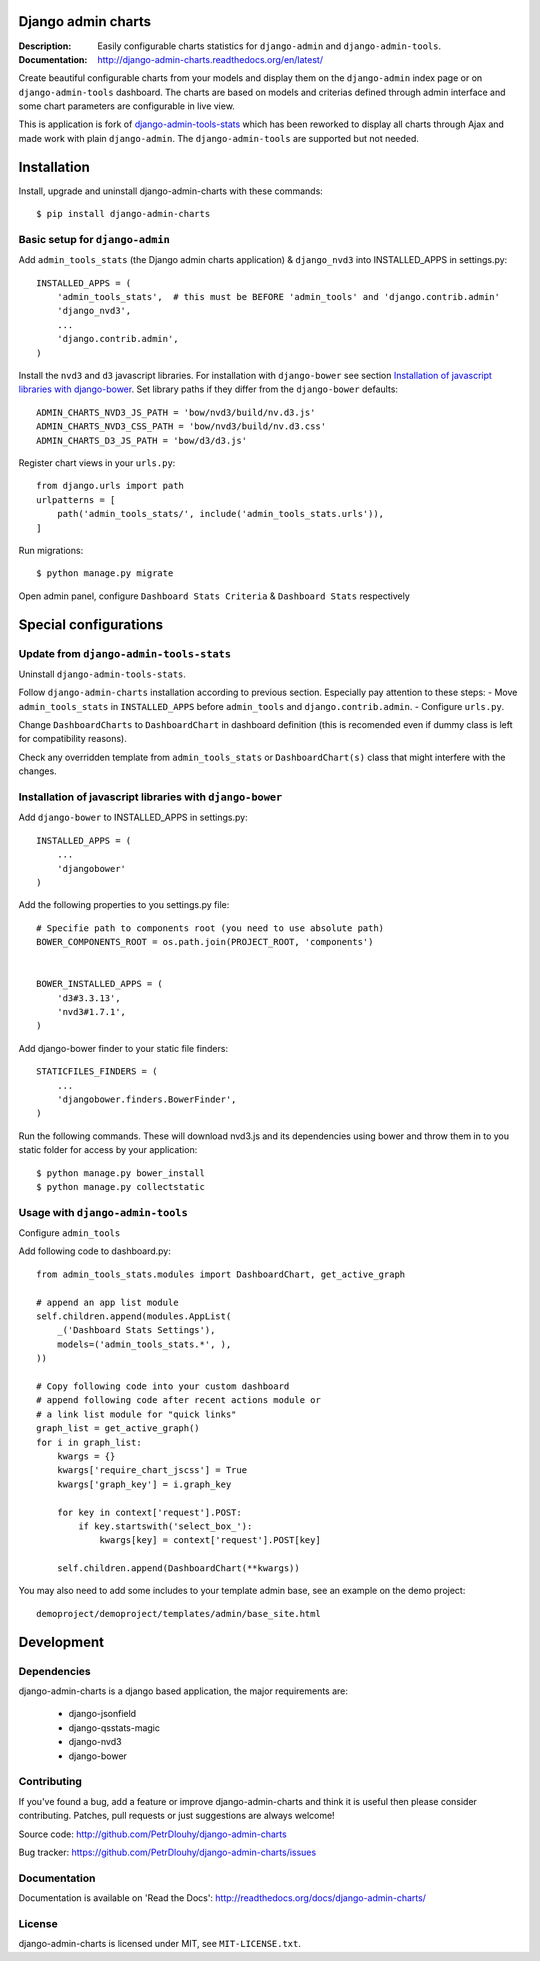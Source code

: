 ===================
Django admin charts
===================

:Description: Easily configurable charts statistics for ``django-admin`` and ``django-admin-tools``.
:Documentation: http://django-admin-charts.readthedocs.org/en/latest/

.. image:: https://travis-ci.org/PetrDlouhy/django-admin-charts.svg?branch=master
    :target: https://travis-ci.org/PetrDlouhy/django-admin-charts

.. image:: https://img.shields.io/pypi/v/django-admin-charts.svg
  :target: https://pypi.python.org/pypi/django-admin-charts/
  :alt: Latest Version

.. image:: https://img.shields.io/pypi/dm/django-admin-charts.svg
  :target: https://pypi.python.org/pypi/django-admin-charts/
  :alt: Downloads

.. image:: https://img.shields.io/pypi/pyversions/django-admin-charts.svg
  :target: https://pypi.python.org/pypi/django-admin-charts/
  :alt: Supported Python versions

.. image:: https://img.shields.io/pypi/l/django-admin-charts.svg
  :target: https://pypi.python.org/pypi/django-admin-charts/
  :alt: License

.. inclusion-marker-do-not-remove

Create beautiful configurable charts from your models and display them on the ``django-admin`` index page or on ``django-admin-tools`` dashboard.
The charts are based on models and criterias defined through admin interface and some chart parameters are configurable in live view.

This is application is fork of `django-admin-tools-stats <https://github.com/areski/django-admin-tools-stats/>`_ which has been reworked to display all charts through Ajax and made work with plain ``django-admin``. The ``django-admin-tools`` are supported but not needed.

.. image:: https://github.com/PetrDlouhy/django-admin-charts/raw/develop/docs/source/_static/admin_dashboard.png


============
Installation
============

Install, upgrade and uninstall django-admin-charts with these commands::

    $ pip install django-admin-charts



Basic setup for ``django-admin``
--------------------------------

Add ``admin_tools_stats`` (the Django admin charts application) & ``django_nvd3`` into INSTALLED_APPS in settings.py::

    INSTALLED_APPS = (
        'admin_tools_stats',  # this must be BEFORE 'admin_tools' and 'django.contrib.admin'
        'django_nvd3',
        ...
        'django.contrib.admin',
    )

Install the ``nvd3`` and ``d3`` javascript libraries. For installation with ``django-bower`` see section `Installation of javascript libraries with django-bower`_.
Set library paths if they differ from the ``django-bower`` defaults::

   ADMIN_CHARTS_NVD3_JS_PATH = 'bow/nvd3/build/nv.d3.js'
   ADMIN_CHARTS_NVD3_CSS_PATH = 'bow/nvd3/build/nv.d3.css'
   ADMIN_CHARTS_D3_JS_PATH = 'bow/d3/d3.js'

Register chart views in your ``urls.py``::

    from django.urls import path
    urlpatterns = [
        path('admin_tools_stats/', include('admin_tools_stats.urls')),
    ]

Run migrations::

    $ python manage.py migrate

Open admin panel, configure ``Dashboard Stats Criteria`` & ``Dashboard Stats`` respectively

======================
Special configurations
======================

Update from ``django-admin-tools-stats``
----------------------------------------

Uninstall ``django-admin-tools-stats``.

Follow ``django-admin-charts`` installation according to previous section. Especially pay attention to these steps:
- Move ``admin_tools_stats`` in ``INSTALLED_APPS`` before ``admin_tools`` and ``django.contrib.admin``.
- Configure ``urls.py``.

Change ``DashboardCharts`` to ``DashboardChart`` in dashboard definition (this is recomended even if dummy class is left for compatibility reasons).

Check any overridden template from ``admin_tools_stats`` or ``DashboardChart(s)`` class that might interfere with the changes.


Installation of javascript libraries with ``django-bower``
----------------------------------------------------------

Add ``django-bower`` to INSTALLED_APPS in settings.py::

    INSTALLED_APPS = (
        ...
        'djangobower'
    )

Add the following properties to you settings.py file::

    # Specifie path to components root (you need to use absolute path)
    BOWER_COMPONENTS_ROOT = os.path.join(PROJECT_ROOT, 'components')


    BOWER_INSTALLED_APPS = (
        'd3#3.3.13',
        'nvd3#1.7.1',
    )

Add django-bower finder to your static file finders::

    STATICFILES_FINDERS = (
        ...
        'djangobower.finders.BowerFinder',
    )

Run the following commands. These will download nvd3.js and its dependencies using bower and throw them in to you static folder for access by your application::

    $ python manage.py bower_install
    $ python manage.py collectstatic



Usage with ``django-admin-tools``
----------------------------------

Configure ``admin_tools``

Add following code to dashboard.py::

    from admin_tools_stats.modules import DashboardChart, get_active_graph

    # append an app list module
    self.children.append(modules.AppList(
        _('Dashboard Stats Settings'),
        models=('admin_tools_stats.*', ),
    ))

    # Copy following code into your custom dashboard
    # append following code after recent actions module or
    # a link list module for "quick links"
    graph_list = get_active_graph()
    for i in graph_list:
        kwargs = {}
        kwargs['require_chart_jscss'] = True
        kwargs['graph_key'] = i.graph_key

        for key in context['request'].POST:
            if key.startswith('select_box_'):
                kwargs[key] = context['request'].POST[key]

        self.children.append(DashboardChart(**kwargs))


You may also need to add some includes to your template admin base, see an example on the demo project::

    demoproject/demoproject/templates/admin/base_site.html


===========
Development
===========

Dependencies
------------

django-admin-charts is a django based application, the major requirements are:

    - django-jsonfield
    - django-qsstats-magic
    - django-nvd3
    - django-bower


Contributing
------------

If you've found a bug, add a feature or improve django-admin-charts and
think it is useful then please consider contributing.
Patches, pull requests or just suggestions are always welcome!

Source code: http://github.com/PetrDlouhy/django-admin-charts

Bug tracker: https://github.com/PetrDlouhy/django-admin-charts/issues


Documentation
-------------

Documentation is available on 'Read the Docs':
http://readthedocs.org/docs/django-admin-charts/


License
-------

django-admin-charts is licensed under MIT, see ``MIT-LICENSE.txt``.
